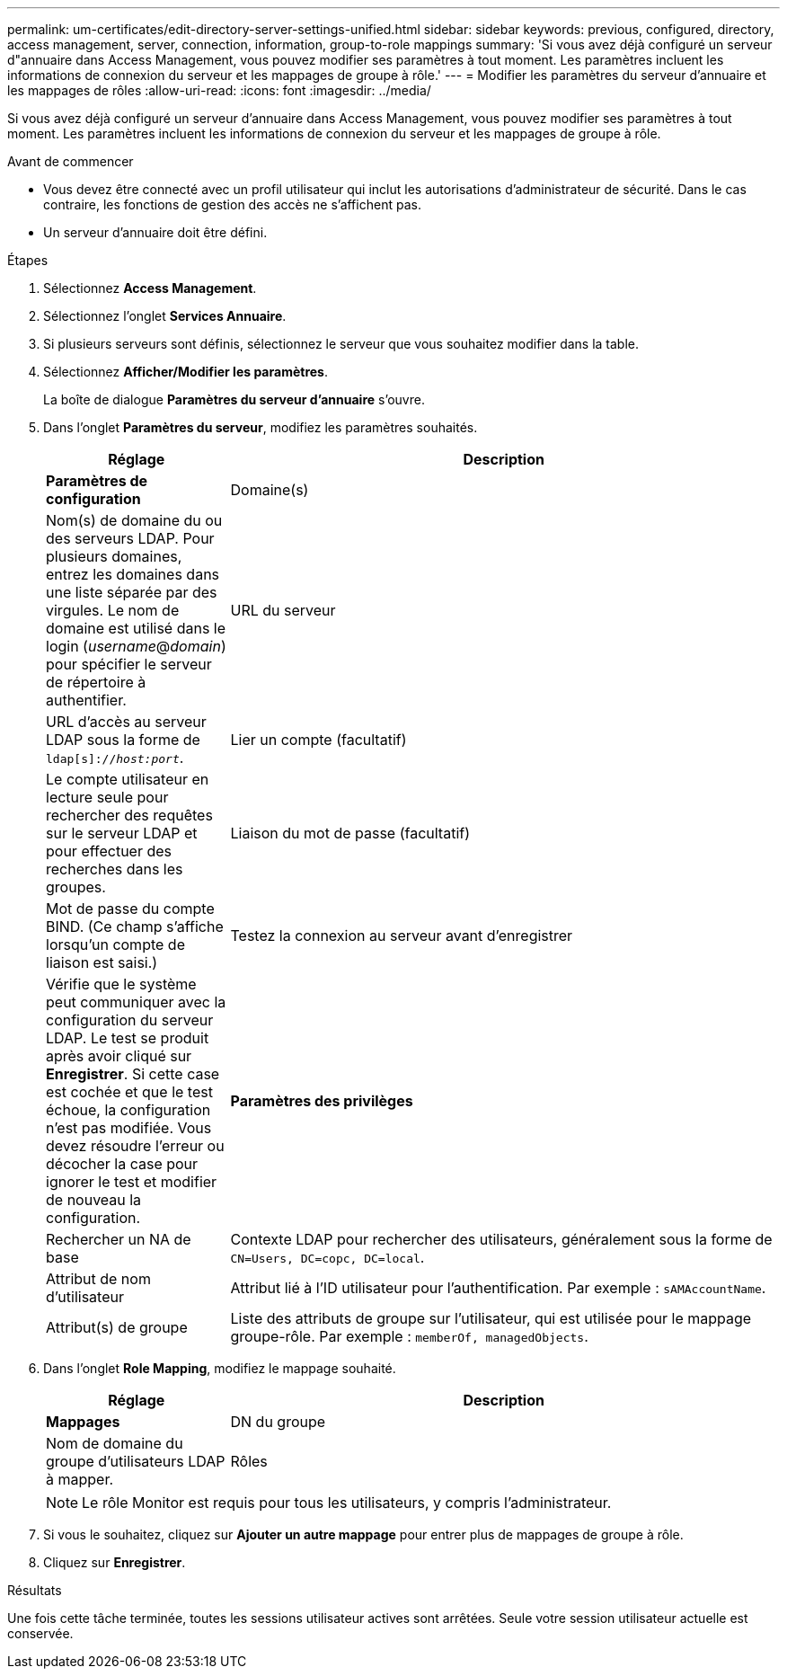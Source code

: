 ---
permalink: um-certificates/edit-directory-server-settings-unified.html 
sidebar: sidebar 
keywords: previous, configured, directory, access management, server, connection, information, group-to-role mappings 
summary: 'Si vous avez déjà configuré un serveur d"annuaire dans Access Management, vous pouvez modifier ses paramètres à tout moment. Les paramètres incluent les informations de connexion du serveur et les mappages de groupe à rôle.' 
---
= Modifier les paramètres du serveur d'annuaire et les mappages de rôles
:allow-uri-read: 
:icons: font
:imagesdir: ../media/


[role="lead"]
Si vous avez déjà configuré un serveur d'annuaire dans Access Management, vous pouvez modifier ses paramètres à tout moment. Les paramètres incluent les informations de connexion du serveur et les mappages de groupe à rôle.

.Avant de commencer
* Vous devez être connecté avec un profil utilisateur qui inclut les autorisations d'administrateur de sécurité. Dans le cas contraire, les fonctions de gestion des accès ne s'affichent pas.
* Un serveur d'annuaire doit être défini.


.Étapes
. Sélectionnez *Access Management*.
. Sélectionnez l'onglet *Services Annuaire*.
. Si plusieurs serveurs sont définis, sélectionnez le serveur que vous souhaitez modifier dans la table.
. Sélectionnez *Afficher/Modifier les paramètres*.
+
La boîte de dialogue *Paramètres du serveur d'annuaire* s'ouvre.

. Dans l'onglet *Paramètres du serveur*, modifiez les paramètres souhaités.
+
[cols="1a,3a"]
|===
| Réglage | Description 


 a| 
*Paramètres de configuration*



 a| 
Domaine(s)
 a| 
Nom(s) de domaine du ou des serveurs LDAP. Pour plusieurs domaines, entrez les domaines dans une liste séparée par des virgules. Le nom de domaine est utilisé dans le login (_username_@_domain_) pour spécifier le serveur de répertoire à authentifier.



 a| 
URL du serveur
 a| 
URL d'accès au serveur LDAP sous la forme de `ldap[s]://_host:port_`.



 a| 
Lier un compte (facultatif)
 a| 
Le compte utilisateur en lecture seule pour rechercher des requêtes sur le serveur LDAP et pour effectuer des recherches dans les groupes.



 a| 
Liaison du mot de passe (facultatif)
 a| 
Mot de passe du compte BIND. (Ce champ s'affiche lorsqu'un compte de liaison est saisi.)



 a| 
Testez la connexion au serveur avant d'enregistrer
 a| 
Vérifie que le système peut communiquer avec la configuration du serveur LDAP. Le test se produit après avoir cliqué sur *Enregistrer*. Si cette case est cochée et que le test échoue, la configuration n'est pas modifiée. Vous devez résoudre l'erreur ou décocher la case pour ignorer le test et modifier de nouveau la configuration.



 a| 
*Paramètres des privilèges*



 a| 
Rechercher un NA de base
 a| 
Contexte LDAP pour rechercher des utilisateurs, généralement sous la forme de `CN=Users, DC=copc, DC=local`.



 a| 
Attribut de nom d'utilisateur
 a| 
Attribut lié à l'ID utilisateur pour l'authentification. Par exemple : `sAMAccountName`.



 a| 
Attribut(s) de groupe
 a| 
Liste des attributs de groupe sur l'utilisateur, qui est utilisée pour le mappage groupe-rôle. Par exemple : `memberOf, managedObjects`.

|===
. Dans l'onglet *Role Mapping*, modifiez le mappage souhaité.
+
[cols="1a,3a"]
|===
| Réglage | Description 


 a| 
*Mappages*



 a| 
DN du groupe
 a| 
Nom de domaine du groupe d'utilisateurs LDAP à mapper.



 a| 
Rôles
 a| 
Rôles à mapper sur le DN du groupe. Vous devez sélectionner individuellement chaque rôle que vous souhaitez inclure pour ce groupe. Le rôle de contrôle est requis en association avec les autres rôles pour se connecter à SANtricity Unified Manager. Les rôles incluent les éléments suivants :

** *Storage admin* -- accès en lecture/écriture complet aux objets de stockage sur les baies, mais pas à la configuration de sécurité.
** *Security admin* -- accès à la configuration de sécurité dans Access Management et Certificate Management.
** *Support admin* -- accès à toutes les ressources matérielles sur les matrices de stockage, aux données de panne et aux événements MEL. Aucun accès aux objets de stockage ou à la configuration de sécurité.
** *Monitor* -- accès en lecture seule à tous les objets de stockage, mais pas d'accès à la configuration de sécurité.


|===
+
[NOTE]
====
Le rôle Monitor est requis pour tous les utilisateurs, y compris l'administrateur.

====
. Si vous le souhaitez, cliquez sur *Ajouter un autre mappage* pour entrer plus de mappages de groupe à rôle.
. Cliquez sur *Enregistrer*.


.Résultats
Une fois cette tâche terminée, toutes les sessions utilisateur actives sont arrêtées. Seule votre session utilisateur actuelle est conservée.
